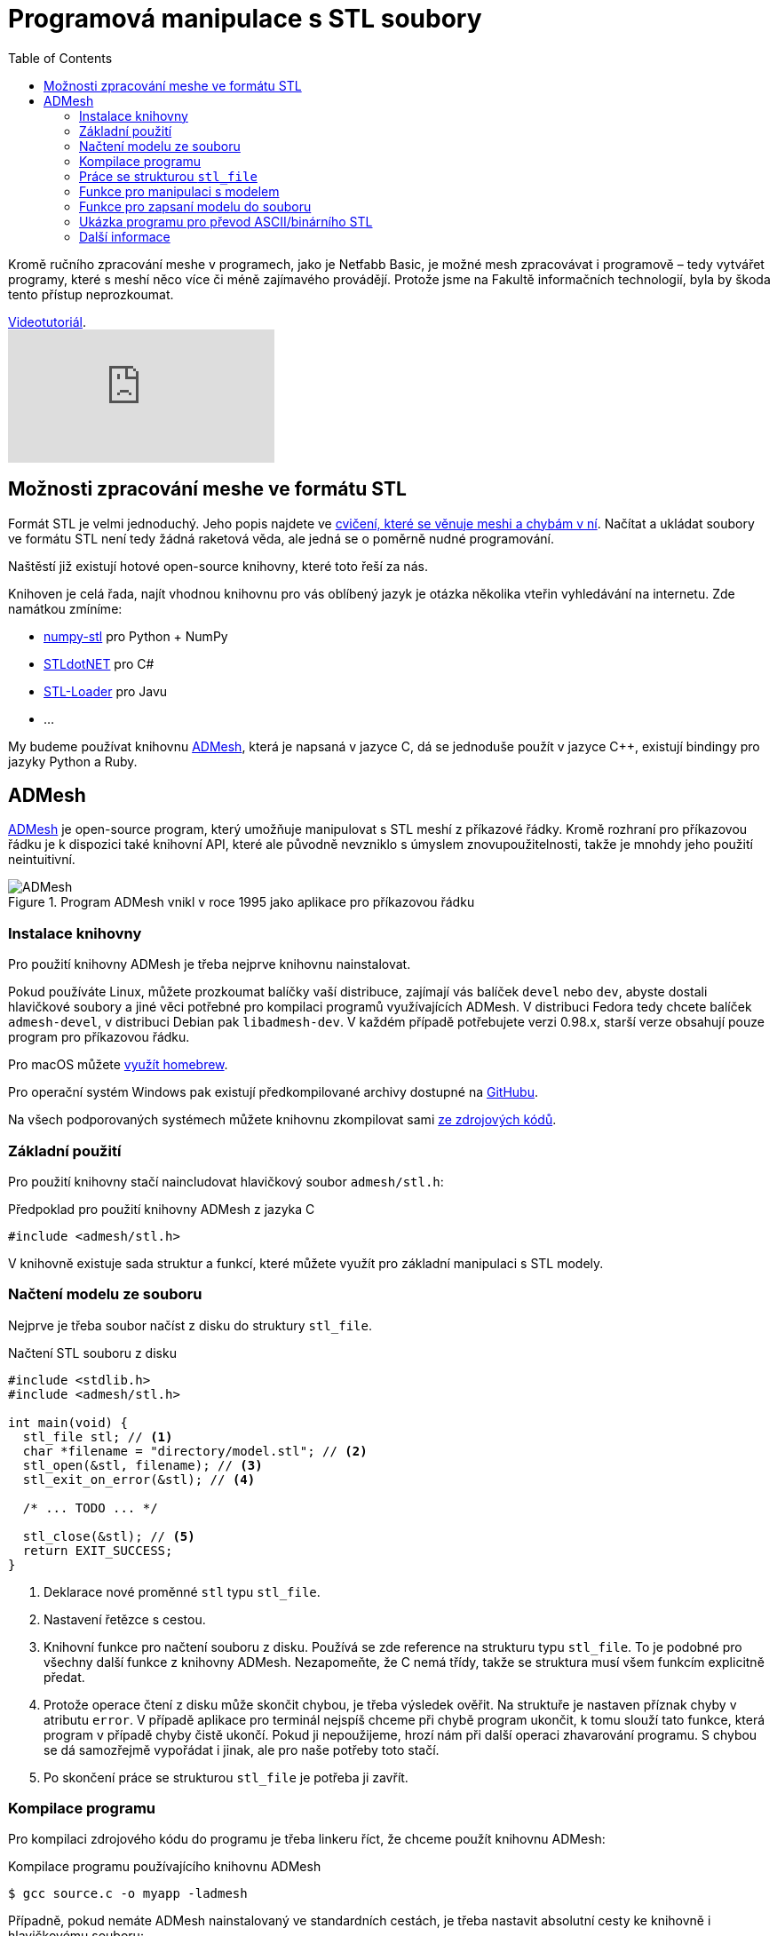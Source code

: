 = Programová manipulace s STL soubory
:imagesdir: ../images/admesh/
:toc:

Kromě ručního zpracování meshe v programech, jako je Netfabb Basic, je
možné mesh zpracovávat i programově – tedy vytvářet programy, které s
meshí něco více či méně zajímavého provádějí. Protože jsme na Fakultě
informačních technologií, byla by škoda tento přístup neprozkoumat.

.https://www.youtube.com/watch?v=-DjdzhACgnM[Videotutoriál].
video::-DjdzhACgnM[youtube]

== Možnosti zpracování meshe ve formátu STL

Formát STL je velmi jednoduchý. Jeho popis najdete ve
xref:./mesh#[cvičení, které se věnuje meshi a chybám v ní]. Načítat a
ukládat soubory ve formátu STL není tedy žádná raketová věda, ale jedná
se o poměrně nudné programování.

Naštěstí již existují hotové open-source knihovny, které toto řeší za
nás.

Knihoven je celá řada, najít vhodnou knihovnu pro vás oblíbený jazyk je
otázka několika vteřin vyhledávání na internetu. Zde namátkou zmíníme:

* https://pypi.python.org/pypi/numpy-stl[numpy-stl] pro Python + NumPy
* https://github.com/QuantumConcepts/STLdotNET[STLdotNET] pro C#
* https://github.com/cpedrinaci/STL-Loader[STL-Loader] pro Javu
* …

My budeme používat knihovnu https://github.com/admesh/admesh[ADMesh],
která je napsaná v jazyce C, dá se jednoduše použít v jazyce C++,
existují bindingy pro jazyky Python a Ruby.

== ADMesh

https://github.com/admesh/admesh[ADMesh] je open-source program, který
umožňuje manipulovat s STL meshí z příkazové řádky. Kromě rozhraní pro
příkazovou řádku je k dispozici také knihovní API, které ale původně
nevzniklo s úmyslem znovupoužitelnosti, takže je mnohdy jeho použití
neintuitivní.

.Program ADMesh vnikl v roce 1995 jako aplikace pro příkazovou řádku
image::admesh.png[ADMesh]

=== Instalace knihovny

Pro použití knihovny ADMesh je třeba nejprve knihovnu nainstalovat.

Pokud používáte Linux, můžete prozkoumat balíčky vaší distribuce,
zajímají vás balíček `devel` nebo `dev`, abyste dostali hlavičkové
soubory a jiné věci potřebné pro kompilaci programů využívajících ADMesh.
V distribuci Fedora tedy chcete balíček `admesh-devel`,
v distribuci Debian pak `libadmesh-dev`.
V každém případě potřebujete verzi 0.98.x,
starší verze obsahují pouze program pro příkazovou řádku.

Pro macOS můžete https://formulae.brew.sh/formula/admesh[využít homebrew].

Pro operační systém Windows pak existují předkompilované archivy dostupné
na https://github.com/admesh/admesh/releases[GitHubu].

Na všech podporovaných systémech můžete knihovnu zkompilovat sami
https://github.com/admesh/admesh[ze zdrojových kódů].


=== Základní použití

Pro použití knihovny stačí naincludovat hlavičkový soubor `admesh/stl.h`:

.Předpoklad pro použití knihovny ADMesh z jazyka C
[source,c]
#include <admesh/stl.h>

V knihovně existuje sada struktur a funkcí,
které můžete využít pro základní manipulaci s STL modely.


=== Načtení modelu ze souboru

Nejprve je třeba soubor načíst z disku do struktury `stl_file`.

.Načtení STL souboru z disku
[source,c]
----
#include <stdlib.h>
#include <admesh/stl.h>

int main(void) {
  stl_file stl; // <1>
  char *filename = "directory/model.stl"; // <2>
  stl_open(&stl, filename); // <3>
  stl_exit_on_error(&stl); // <4>

  /* ... TODO ... */

  stl_close(&stl); // <5>
  return EXIT_SUCCESS;
}
----
<1> Deklarace nové proměnné `stl` typu `stl_file`.
<2> Nastavení řetězce s cestou.
<3> Knihovní funkce pro načtení souboru z disku.
    Používá se zde reference na strukturu typu `stl_file`.
    To je podobné pro všechny další funkce z knihovny ADMesh.
    Nezapomeňte, že C nemá třídy,
    takže se struktura musí všem funkcím explicitně předat.
<4> Protože operace čtení z disku může skončit chybou,
    je třeba výsledek ověřit.
    Na struktuře je nastaven příznak chyby v atributu `error`.
    V případě aplikace pro terminál nejspíš chceme při chybě program ukončit,
    k tomu slouží tato funkce, která program v případě chyby čistě ukončí.
    Pokud ji nepoužijeme, hrozí nám při další operaci zhavarování programu.
    S chybou se dá samozřejmě vypořádat i jinak, ale pro naše potřeby toto stačí.
<5> Po skončení práce se strukturou `stl_file` je potřeba ji zavřít.


=== Kompilace programu

Pro kompilaci zdrojového kódu do programu je třeba linkeru říct,
že chceme použít knihovnu ADMesh:

.Kompilace programu používajícího knihovnu ADMesh
[source,console]
$ gcc source.c -o myapp -ladmesh

Případně, pokud nemáte ADMesh nainstalovaný ve standardních cestách,
je třeba nastavit absolutní cesty ke knihovně i hlavičkovému souboru:

.Kompilace programu používajícího knihovnu ADMesh z nestandardních cest
[source,console]
$ gcc -L/cesta/k/adresáři/knihovnou -I/cesta/k/adresáři/s/hlavičkovým/souborem source.c -o myapp -ladmesh

.Spuštění zkompilovaného programu
[source,console]
$ ./myapp

.Na některých systémech je nutné nastavit `LD_LIBRARY_PATH`
[source,console]
$ LD_LIBRARY_PATH=/usr/local/lib ./myapp


=== Práce se strukturou `stl_file`

Po načtení souboru do paměti je možné se strukturou `stl_file` nadále jakkoliv
pracovat. Například prohlížet nebo měnit data.
Struktura již není datově svázána se souborem na disku a všechna data jsou v paměti programu.

Pro prohlížení jednotlivých facetů je možné použít ukazatel (pole) `facet_start`.
V poli jsou uloženy facety ve formě struktur `stl_facet`,
které obsahují normálu -- atribut `normal`
(struktura typu `stl_normal` obsahující 3 floaty (`x`, `y`, `z`)),
tři vertexy -- atribut `vertex` (pole tří struktur typu `stl_vertex`
každá obsahující 3 floaty (`x`, `y`, `z`)) a atribut `extra`, který můžete ignorovat.


.Přístup k datům
[source,c]
----
float x = stl.facet_start[0].vertex[0].x; // <1>
float z = stl.facet_start[1000].vertex[1].z; // <2>
----
<1> _X_-ová souřadnice prvního vertexu prvního facetu
<2> _Z_-ová souřadnice druhého vertexu tisícího facetu

Abyste mohli procházet všechny facety, potřebujte nejprve vědět, kolik jich je.
Tyto informace najdete v atributu `stats`, který obsahuje strukturu se spoustou
užitečných dat, většinou čísel.
Jedním z nich je `number_of_facets`, tedy počet facetů.

.Počet facetů
[source,c]
----
stl.facet_start[stl.stats.number_of_facets-1] // <1>
----
<1> Poslední facet

Ve statistikách (`stats`) najdete další informace,
jejichž přehled je v definici struktury `stl_stats` v souboru `stl.h`
nebo v https://admesh.readthedocs.io/en/latest/c_api.html#_CPPv29stl_stats[nepříliš dobré dokumentaci].

Zde je na ukázku krátký program, který načte STL soubor `model.stl`
(binární nebo ASCII) a zapíše jej jako ASCII nebo binární STL do
stejného souboru – z binárních dělá ASCII a z ASCII dělá binární.

Data můžete libovolně prohlížet a měnit.
Pokud chcete například model zvětšit,
teoreticky stačí provést patřičnou matematickou operaci
se všemi souřadnicemi všech vertexů všech facetů.

Většinu základních operací ale již autoři programu pokryli.

=== Funkce pro manipulaci s modelem

Pro „typické“ operace s 3D modelem existují předpřipravené funkce.
V knihovně tak naleznete funkce na otáčení, škálování, přesouvání...

Většinou se stačí podívat na jejich seznam
v https://github.com/admesh/admesh/blob/0.98.x/src/stl.h[hlavičkovém souboru].

Mezi ty zajímavé patří:

* `void **stl_translate**(stl_file *stl, float x, float y, float z)`
* `void **stl_translate_relative**(stl_file *stl, float x, float y, float z)`
* `void **stl_scale_versor**(stl_file *stl, float versor[3])`
* `void **stl_scale**(stl_file *stl, float factor)`
* `void **stl_rotate_x**(stl_file *stl, float angle)` (úhel ve stupních)
* `void **stl_rotate_y**(stl_file *stl, float angle)` (úhel ve stupních)
* `void **stl_rotate_z**(stl_file *stl, float angle)` (úhel ve stupních)
* `void **stl_mirror_xy**(stl_file *stl)`
* `void **stl_mirror_yz**(stl_file *stl)`
* `void **stl_mirror_xz**(stl_file *stl)`

WARNING: Veškeré funkce pracují přímo nad zadaným modelem (**in place**) a **nic nevrací**.
Pokud tedy například třikrát naškálujete model na dvojnásobek,
bude osmkrát tak veliký, než na začátku.

NOTE: Počítejte s tím, že operace probíhají na floatech,
tedy na modelu reálných čísel s velmi malou přesností.
Pokud tedy například otočíte modelem postupně o 360 stupňů,
nemůžete se spoléhat na to, že budou všechny hodnoty stejné jako na začátku.
Práce s daty v paměti programu je rychlá, načítání z disku je pomalé.
Není tedy žádoucí před každou operací načítat model znovu pro větší přesnost dat.
Pokud vás zajímá vyšší přesnost dat, ale nechcete ztrácet čas znovunačítáním dat z disku,
vytvořte si před každou operací hlubokou kopii dat.

=== Funkce pro zapsaní modelu do souboru

Po skončení práce s modelem je často třeba model opět zapsat na disk (vyexportovat).

K zapsání modelu ve formátu STL slouží funkce `stl_write_ascii()` a `stl_write_binary()`,
které se liší ve výsledném formátu: zapisují ASCII STL, respektive binární STL.

Obě funkce berou tři argumenty:

. referenci na strukturu `stl_file`,
. cestu na disku (kam soubor zapsat),
. jméno meshe.

Jméno meshe nesouvisí z názvem souboru,
ale jde pouze o textovou informaci uloženou v STL souboru.
Tato informace není v praxi využívána a často se nahrazuje názvem programu,
který mesh vytvořil.
Například modely z programu OpenSCAD se jmenují vždy `OpenSCAD_Model`.

WARNING: Po zavolání funkce je třeba ošetřit případnou chybu,
stejně jako v případě načtení souboru!

.Uložení ASCII STL souboru na disk
[source,c]
----
/* ... */
stl_write_ascii(&stl, filename, "whatever"); // <1>
stl_exit_on_error(&stl); // <2>
/* ... */
stl_close(&stl); // <3>
----
<1> Uložení souboru.
<2> Ošetření případné chyby (viz načítání souboru).
<3> Po skončení práce je třeba strukturu zavřít.
    Po exportu modelu ale můžeme dělat i další operace.

=== Ukázka programu pro převod ASCII/binárního STL

Pro ukázku kompletní program pro převod ASCII STL souboru do binární formy
(nebo obráceně).


.Kód převodníku mezi STL a ASCII STL formáty
[source,c]
----
#include <stdlib.h>
#include <admesh/stl.h>
 
int main(void) {
  stl_file stl;
  char *filename = "model.stl";
 
  printf("Opening %s\n", filename);
  stl_open(&stl, filename); // <1>
  stl_exit_on_error(&stl); // <2>
 
  if (stl.stats.type == binary) { // <3>
    printf("Writing ASCII file %s\n", filename);
    stl_write_ascii(&stl, filename, "converted"); // <4>
    stl_exit_on_error(&stl); // <5>
  } else {
    printf("Writing binary file %s\n", filename);
    stl_write_binary(&stl, filename, "converted"); // <6>
    stl_exit_on_error(&stl); // <7>
  }
 
  stl_close(&stl); // <8>
  return EXIT_SUCCESS;
}
----
<1> Načtení modelu ze souboru.
<2> Ošetření případné chyby.
<3> Kontrola formátu.
<4> Zápis do souboru v ASCII formátu. Na názvu v hlavičce nám nezáleží.
<5> Ošetření případné chyby.
<6> Zápis do souboru v binárním formátu. Na názvu v hlavičce nám nezáleží.
<7> Ošetření případné chyby.
<8> Strukturu je třeba zavřít.

=== Další informace

Jednotlivé funkce a struktury knihovny najdete v souboru
https://github.com/admesh/admesh/blob/0.98.x/src/stl.h[`admesh/stl.h`].
Velkou dokumentací knihovna bohužel neoplývá, i když něco vzniká na
http://admesh.readthedocs.io/en/latest/[admesh.readthedocs.io].
